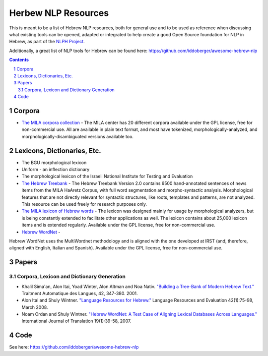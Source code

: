 Herbew NLP Resources
####################

This is meant to be a list of Hebrew NLP resources, both for general use and to be used as reference when discussing what existing tools can be opened, adapted or integrated to help create a good Open Source foundation for NLP in Hebrew, as part of the `NLPH Project <https://github.com/NLPH/NLPH>`_.

Additionally, a great list of NLP tools for Hebrew can be found here:
https://github.com/iddoberger/awesome-hebrew-nlp


.. contents::

.. section-numbering::


Corpora
=======

* `The MILA corpora collection <http://www.mila.cs.technion.ac.il/resources_corpora.html>`_  - The MILA center has 20 different corpora available under the GPL license, free for non-commercial use. All are available in plain text format, and most have tokenized, morphologically-analyzed, and morphologically-disambiguated versions available too.


Lexicons, Dictionaries, Etc.
============================

* The BGU morphological lexicon

* Uniform - an inflection dictionary

* The morphological lexicon of the Israeli National Institute for Testing and Evaluation

* `The Hebrew Treebank <http://www.mila.cs.technion.ac.il/resources_treebank.html>`_ - The Hebrew Treebank Version 2.0 contains 6500 hand-annotated sentences of news items from the MILA HaAretz Corpus, with full word segmentation and morpho-syntactic analysis. Morphological features that are not directly relevant for syntactic structures, like roots, templates and patterns, are not analyzed. This resource can be used freely for research purposes only.

* `The MILA lexicon of Hebrew words <http://www.mila.cs.technion.ac.il/resources_lexicons_mila.html>`_ - The lexicon was designed mainly for usage by morphological analyzers, but is being constantly extended to facilitate other applications as well. The lexicon contains about 25,000 lexicon items and is extended regularly. Available under the GPL license, free for non-commercial use.

* `Hebrew WordNet <http://www.mila.cs.technion.ac.il/resources_lexicons_wordnet.html>`_ - 
Hebrew WordNet uses the MultiWordnet methodology and is aligned with the one developed at IRST (and, therefore, aligned with English, Italian and Spanish). Available under the GPL license, free for non-commercial use.


Papers
======

Corpora, Lexicon and Dictionary Generation
------------------------------------------

* Khalil Sima'an, Alon Itai, Yoad Winter, Alon Altman and Noa Nativ. `"Building a Tree-Bank of Modern Hebrew Text." <http://www.cs.technion.ac.il/~winter/Corpus-Project/paper.pdf>`_ Traitment Automatique des Langues, 42, 347-380. 2001.

* Alon Itai and Shuly Wintner. `"Language Resources for Hebrew." <http://cs.haifa.ac.il/~shuly/publications/lre4h.pdf>`_ Language Resources and Evaluation 42(1):75-98, March 2008.

* Noam Ordan and Shuly Wintner. `"Hebrew WordNet: A Test Case of Aligning Lexical Databases Across Languages." <http://cs.haifa.ac.il/~shuly/publications/wordnet.pdf>`_ International Journal of Translation 19(1):39-58, 2007.


Code
====

See here:
https://github.com/iddoberger/awesome-hebrew-nlp
